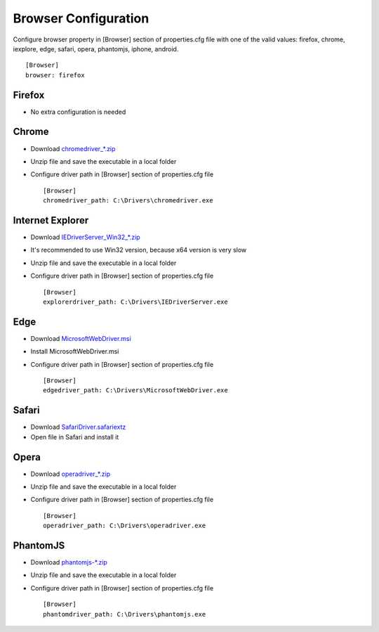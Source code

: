 Browser Configuration
=====================

Configure browser property in [Browser] section of properties.cfg file with one of the valid values: firefox, chrome,
iexplore, edge, safari, opera, phantomjs, iphone, android. ::

    [Browser]
    browser: firefox

Firefox
~~~~~~~

- No extra configuration is needed

Chrome
~~~~~~

- Download `chromedriver_*.zip <http://chromedriver.storage.googleapis.com/index.html>`_
- Unzip file and save the executable in a local folder
- Configure driver path in [Browser] section of properties.cfg file ::

    [Browser]
    chromedriver_path: C:\Drivers\chromedriver.exe

Internet Explorer
~~~~~~~~~~~~~~~~~

- Download `IEDriverServer_Win32_*.zip <http://selenium-release.storage.googleapis.com/index.html>`_
- It's recommended to use Win32 version, because x64 version is very slow
- Unzip file and save the executable in a local folder
- Configure driver path in [Browser] section of properties.cfg file ::

    [Browser]
    explorerdriver_path: C:\Drivers\IEDriverServer.exe

Edge
~~~~

- Download `MicrosoftWebDriver.msi <https://www.microsoft.com/en-us/download/details.aspx?id=48212>`_
- Install MicrosoftWebDriver.msi
- Configure driver path in [Browser] section of properties.cfg file ::

    [Browser]
    edgedriver_path: C:\Drivers\MicrosoftWebDriver.exe

Safari
~~~~~~

- Download `SafariDriver.safariextz <http://selenium-release.storage.googleapis.com/index.html>`_
- Open file in Safari and install it

Opera
~~~~~

- Download `operadriver_*.zip <https://github.com/operasoftware/operachromiumdriver/releases>`_
- Unzip file and save the executable in a local folder
- Configure driver path in [Browser] section of properties.cfg file ::

    [Browser]
    operadriver_path: C:\Drivers\operadriver.exe

PhantomJS
~~~~~~~~~

- Download `phantomjs-*.zip <http://phantomjs.org/download.html>`_
- Unzip file and save the executable in a local folder
- Configure driver path in [Browser] section of properties.cfg file ::

    [Browser]
    phantomdriver_path: C:\Drivers\phantomjs.exe
